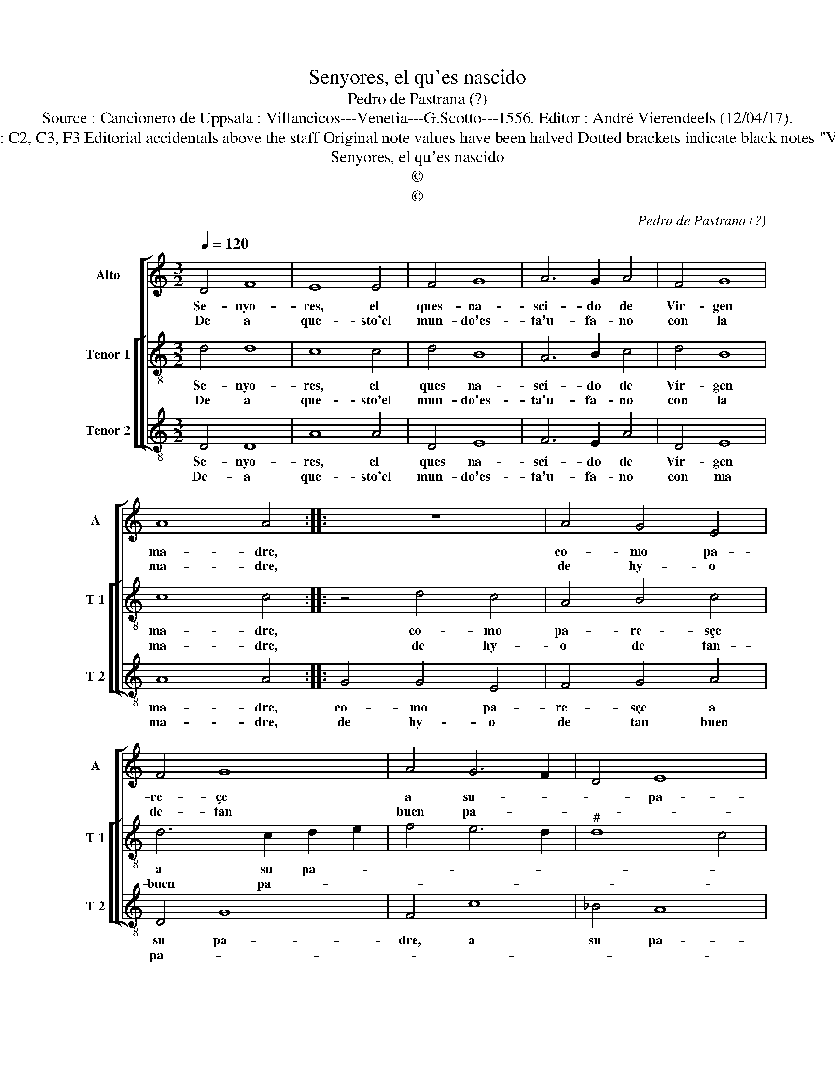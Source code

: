 X:1
T:Senyores, el qu'es nascido
T:Pedro de Pastrana (?)
T:Source : Cancionero de Uppsala : Villancicos---Venetia---G.Scotto---1556. Editor : André Vierendeels (12/04/17).
T:Notes : Original clefs : C2, C3, F3 Editorial accidentals above the staff Original note values have been halved Dotted brackets indicate black notes "Villancico de Navidad"
T:Senyores, el qu'es nascido
T:©
T:©
C:Pedro de Pastrana (?)
Z:©
%%score [ 1 [ 2 3 ] ]
L:1/8
Q:1/4=120
M:3/2
K:C
V:1 treble nm="Alto" snm="A"
V:2 treble-8 nm="Tenor 1" snm="T 1"
V:3 treble-8 nm="Tenor 2" snm="T 2"
V:1
 D4 F8 | E8 E4 | F4 G8 | A6 G2 A4 | F4 G8 | A8 A4 :: z12 | A4 G4 E4 | F4 G8 | A4 G6 F2 | D4 E8 | %11
w: Se- nyo-|res, el|ques- na-|sci- do de|Vir- gen|ma- dre,||co- mo pa-|re- çe|a su- *|* pa-|
w: De a|que- sto'el|mun- do'es-|ta'u- fa- no|con la|ma- dre,||de hy- o|de- tan|buen pa- *||
 D8 !fermata!D4 :: F8 F4 | E6 D2 C4 | D4 B,8 | A,8 A,4 | A4 A8 | G8 A4 | D4 E8 | D8 !fermata!D4 :| %20
w: * dre.|A su|ma- dr'en ser|hu- ma-|* no,|pa- re-|sçe yen|ser mo-|der- no.|
w: * dre.|Ya su|pa- dre en|ser e-|ter- no|di- vi-|no Dios|so- be-|ra- no.|
V:2
 d4 d8 | c8 c4 | d4 B8 | A6 B2 c4 | d4 B8 | c8 c4 :: z4 d4 c4 | A4 B4 c4 | d6 c2 d2 e2 | f4 e6 d2 | %10
w: Se- nyo-|res, el|ques na-|sci- do de|Vir- gen|ma- dre,|co- mo|pa- re- sçe|a su pa- *||
w: De a|que- sto'el|mun- do'es-|ta'u- fa- no|con la|ma- dre,|de hy-|o de tan-|buen pa- * *||
"^#" d8 c4 | d8 !fermata!d4 :: A8 B4 | c4 B6 A2 | A8 G4 | A8 A4 | c4 d8 | B4 e6 d2 |"^#" d8 c4 | %19
w: |* dre.|A su|Ma- dr'en ser|hu- ma-|no, pa-|re- sçe|yen ser mo-|der- *|
w: |* dre.|Ya su|pa- dr'en ser|e- ter-|no, di-|vi- *|no Dios so-|be- *|
 d8 !fermata!d4 :| %20
w: * no.|
w: ra- no.|
V:3
 D4 D8 | A8 A4 | D4 E8 | F6 E2 A4 | D4 E8 | A8 A4 :: G4 G4 E4 | F4 G4 A4 | D4 G8 | F4 c8 | _B4 A8 | %11
w: Se- nyo-|res, el|ques na-|sci- do de|Vir- gen|ma- dre,|co- mo pa-|re- sçe a|su pa-|dre, a|su pa-|
w: De- a|que- sto'el|mun- do'es-|ta'u- fa- no|con ma|ma- dre,|de hy- o|de tan buen|pa- *|||
 D8 !fermata!D4 :: D8 D4 | A4 G4 A4 | D4 E8 | F8 D4 | A4 D8 | G8 F4 |"^b" B4 A8 | D8 !fermata!D4 :| %20
w: * dre.|A su|Ma- dr'en ser|hu- ma-|no, pa-|re- sçe|yen ser|mo- der-|* no.|
w: * dre.|Ya su|pa- dr'en ser|e- ter-|no di-|vi- no|Dios so-|be- ra-|* no.|

